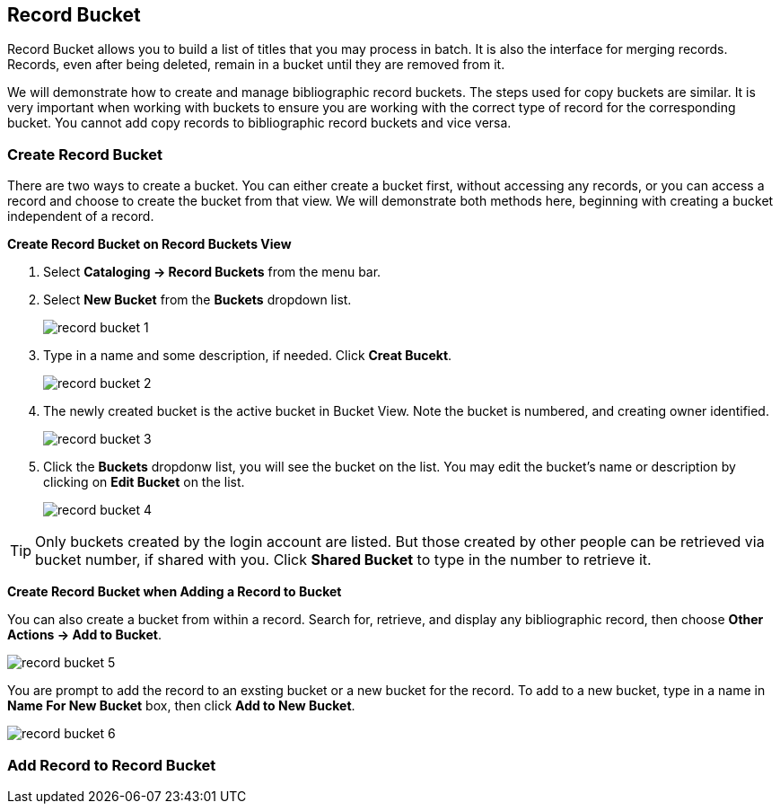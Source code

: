 Record Bucket
-------------

Record Bucket allows you to build a list of titles that you may process in batch. It is also the interface for merging records. Records, even after being deleted, remain in a bucket until they are removed from it. 

We will demonstrate how to create and manage bibliographic record buckets. The steps used for copy buckets are similar. It is very important when working with buckets to ensure you are working with the correct type of record for the corresponding bucket. You cannot add copy records to bibliographic record buckets and vice versa.

[[create-record-bucket]]
Create Record Bucket
~~~~~~~~~~~~~~~~~~~~



There are two ways to create a bucket. You can either create a bucket first, without accessing any records, or you can access a record and choose to create the bucket from that view. We will demonstrate both methods here, beginning with creating a bucket independent of a record.

*Create Record Bucket on Record Buckets View*

. Select *Cataloging -> Record Buckets* from the menu bar.

. Select *New Bucket* from the *Buckets* dropdown list.
+
image::images/cat/record-bucket-1.png[]
+
. Type in a name and some description, if needed. Click *Creat Bucekt*.
+
image::images/cat/record-bucket-2.png[]
+
. The newly created bucket is the active bucket in Bucket View.  Note the bucket is numbered, and creating owner identified.
+
image::images/cat/record-bucket-3.png[]
+
. Click the *Buckets* dropdonw list, you will see the bucket on the list. You may edit the bucket's name or description by clicking on *Edit Bucket* on the list.
+
image::images/cat/record-bucket-4.png[]

[TIP]
=====
Only buckets created by the login account are listed. But those created by other people can be retrieved via bucket number, if shared with you. Click *Shared Bucket* to type in the number to retrieve it.
=====

*Create Record Bucket when Adding a Record to Bucket*

You can also create a bucket from within a record. Search for, retrieve, and display any bibliographic record, then choose *Other Actions -> Add to Bucket*.

image::images/cat/record-bucket-5.png[]

You are prompt to add the record to an exsting bucket or a new bucket for the record. To add to a new bucket, type in a name in *Name For New Bucket* box, then click *Add to New Bucket*.

image::images/cat/record-bucket-6.png[]

[[add-record-to-bucket]]
Add Record to Record Bucket
~~~~~~~~~~~~~~~~~~~~~~~~~~~

